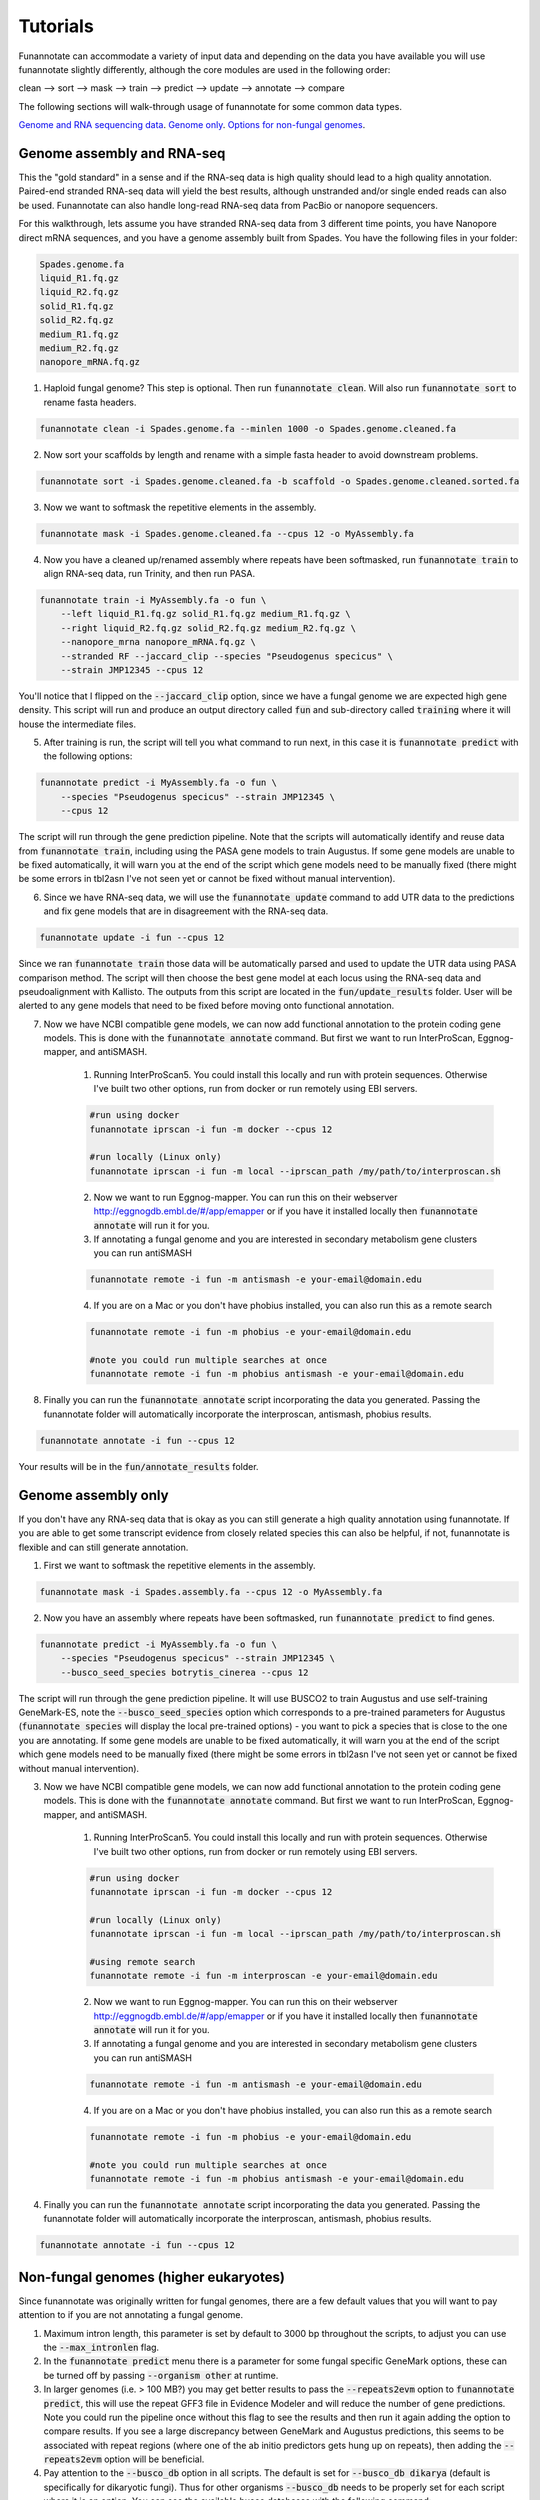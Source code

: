 
.. _tutorials:

Tutorials
================================
Funannotate can accommodate a variety of input data and depending on the data you have available you will use funannotate slightly differently, although the core modules are used in the following order:

clean --> sort --> mask --> train --> predict --> update --> annotate --> compare

The following sections will walk-through usage of funannotate for some common data types.

`Genome and RNA sequencing data <http://funannotate.readthedocs.io/en/latest/tutorials.html#genome-assembly-and-rna-seq>`_.
`Genome only <http://funannotate.readthedocs.io/en/latest/tutorials.html#genome-assembly-only>`_.
`Options for non-fungal genomes <http://funannotate.readthedocs.io/en/latest/tutorials.html#non-fungal-genomes-higher-eukaryotes>`_.


Genome assembly and RNA-seq 
-------------------------------------
This the "gold standard" in a sense and if the RNA-seq data is high quality should lead to a high quality annotation.  Paired-end stranded RNA-seq data will yield the best results, although unstranded and/or single ended reads can also be used.  Funannotate can also handle long-read RNA-seq data from PacBio or nanopore sequencers.

For this walkthrough, lets assume you have stranded RNA-seq data from 3 different time points, you have Nanopore direct mRNA sequences, and you have a genome assembly built from Spades.  You have the following files in your folder:

.. code-block:: none

    Spades.genome.fa
    liquid_R1.fq.gz
    liquid_R2.fq.gz
    solid_R1.fq.gz
    solid_R2.fq.gz
    medium_R1.fq.gz
    medium_R2.fq.gz
    nanopore_mRNA.fq.gz
    

1. Haploid fungal genome? This step is optional. Then run :code:`funannotate clean`. Will also run :code:`funannotate sort` to rename fasta headers.

.. code-block:: none

    funannotate clean -i Spades.genome.fa --minlen 1000 -o Spades.genome.cleaned.fa
    

2. Now sort your scaffolds by length and rename with a simple fasta header to avoid downstream problems.

.. code-block:: none

    funannotate sort -i Spades.genome.cleaned.fa -b scaffold -o Spades.genome.cleaned.sorted.fa
    

3. Now we want to softmask the repetitive elements in the assembly.

.. code-block:: none

    funannotate mask -i Spades.genome.cleaned.fa --cpus 12 -o MyAssembly.fa
    
  
4. Now you have a cleaned up/renamed assembly where repeats have been softmasked, run :code:`funannotate train` to align RNA-seq data, run Trinity, and then run PASA.

.. code-block:: none
    
    funannotate train -i MyAssembly.fa -o fun \
        --left liquid_R1.fq.gz solid_R1.fq.gz medium_R1.fq.gz \
        --right liquid_R2.fq.gz solid_R2.fq.gz medium_R2.fq.gz \
        --nanopore_mrna nanopore_mRNA.fq.gz \
        --stranded RF --jaccard_clip --species "Pseudogenus specicus" \
        --strain JMP12345 --cpus 12

You'll notice that I flipped on the :code:`--jaccard_clip` option, since we have a fungal genome we are expected high gene density. This script will run and produce an output directory called :code:`fun` and sub-directory called :code:`training` where it will house the intermediate files. 

5. After training is run, the script will tell you what command to run next, in this case it is :code:`funannotate predict` with the following options:

.. code-block:: none   

    funannotate predict -i MyAssembly.fa -o fun \
        --species "Pseudogenus specicus" --strain JMP12345 \
        --cpus 12

The script will run through the gene prediction pipeline. Note that the scripts will automatically identify and reuse data from :code:`funannotate train`, including using the PASA gene models to train Augustus. If some gene models are unable to be fixed automatically, it will warn you at the end of the script which gene models need to be manually fixed (there might be some errors in tbl2asn I've not seen yet or cannot be fixed without manual intervention).

6. Since we have RNA-seq data, we will use the :code:`funannotate update` command to add UTR data to the predictions and fix gene models that are in disagreement with the RNA-seq data. 

.. code-block:: none  

    funannotate update -i fun --cpus 12
    
Since we ran :code:`funannotate train` those data will be automatically parsed and used to update the UTR data using PASA comparison method. The script will then choose the best gene model at each locus using the RNA-seq data and pseudoalignment with Kallisto. The outputs from this script are located in the :code:`fun/update_results` folder. User will be alerted to any gene models that need to be fixed before moving onto functional annotation.

7. Now we have NCBI compatible gene models, we can now add functional annotation to the protein coding gene models. This is done with the :code:`funannotate annotate` command. But first we want to run InterProScan, Eggnog-mapper, and antiSMASH.

    1. Running InterProScan5.  You could install this locally and run with protein sequences. Otherwise I've built two other options, run from docker or run remotely using EBI servers.

    .. code-block:: none
    
        #run using docker
        funannotate iprscan -i fun -m docker --cpus 12
        
        #run locally (Linux only)
        funannotate iprscan -i fun -m local --iprscan_path /my/path/to/interproscan.sh
        

    2. Now we want to run Eggnog-mapper. You can run this on their webserver http://eggnogdb.embl.de/#/app/emapper or if you have it installed locally then :code:`funannotate annotate` will run it for you.
    
    3. If annotating a fungal genome and you are interested in secondary metabolism gene clusters you can run antiSMASH
    
    .. code-block:: none
    
        funannotate remote -i fun -m antismash -e your-email@domain.edu
    
    4. If you are on a Mac or you don't have phobius installed, you can also run this as a remote search

    .. code-block:: none
    
        funannotate remote -i fun -m phobius -e your-email@domain.edu
        
        #note you could run multiple searches at once
        funannotate remote -i fun -m phobius antismash -e your-email@domain.edu

8. Finally you can run the :code:`funannotate annotate` script incorporating the data you generated.  Passing the funannotate folder will automatically incorporate the interproscan, antismash, phobius results. 

.. code-block:: none    

    funannotate annotate -i fun --cpus 12
    
Your results will be in the :code:`fun/annotate_results` folder.

    
Genome assembly only
------------------------------------- 
If you don't have any RNA-seq data that is okay as you can still generate a high quality annotation using funannotate.  If you are able to get some transcript evidence from closely related species this can also be helpful, if not, funannotate is flexible and can still generate annotation.


1. First we want to softmask the repetitive elements in the assembly.

.. code-block:: none

    funannotate mask -i Spades.assembly.fa --cpus 12 -o MyAssembly.fa
    
  
2. Now you have an assembly where repeats have been softmasked, run :code:`funannotate predict` to find genes.

.. code-block:: none
    
    funannotate predict -i MyAssembly.fa -o fun \
        --species "Pseudogenus specicus" --strain JMP12345 \
        --busco_seed_species botrytis_cinerea --cpus 12

The script will run through the gene prediction pipeline. It will use BUSCO2 to train Augustus and use self-training GeneMark-ES, note the :code:`--busco_seed_species` option which corresponds to a pre-trained parameters for Augustus (:code:`funannotate species` will display the local pre-trained options) - you want to pick a species that is close to the one you are annotating. If some gene models are unable to be fixed automatically, it will warn you at the end of the script which gene models need to be manually fixed (there might be some errors in tbl2asn I've not seen yet or cannot be fixed without manual intervention).

3. Now we have NCBI compatible gene models, we can now add functional annotation to the protein coding gene models. This is done with the :code:`funannotate annotate` command. But first we want to run InterProScan, Eggnog-mapper, and antiSMASH.

    1. Running InterProScan5.  You could install this locally and run with protein sequences. Otherwise I've built two other options, run from docker or run remotely using EBI servers.

    .. code-block:: none
    
        #run using docker
        funannotate iprscan -i fun -m docker --cpus 12
        
        #run locally (Linux only)
        funannotate iprscan -i fun -m local --iprscan_path /my/path/to/interproscan.sh
        
        #using remote search
        funannotate remote -i fun -m interproscan -e your-email@domain.edu

    2. Now we want to run Eggnog-mapper. You can run this on their webserver http://eggnogdb.embl.de/#/app/emapper or if you have it installed locally then :code:`funannotate annotate` will run it for you.
    
    3. If annotating a fungal genome and you are interested in secondary metabolism gene clusters you can run antiSMASH
    
    .. code-block:: none
    
        funannotate remote -i fun -m antismash -e your-email@domain.edu
    
    4. If you are on a Mac or you don't have phobius installed, you can also run this as a remote search

    .. code-block:: none
    
        funannotate remote -i fun -m phobius -e your-email@domain.edu
        
        #note you could run multiple searches at once
        funannotate remote -i fun -m phobius antismash -e your-email@domain.edu

4. Finally you can run the :code:`funannotate annotate` script incorporating the data you generated.  Passing the funannotate folder will automatically incorporate the interproscan, antismash, phobius results. 

.. code-block:: none    

    funannotate annotate -i fun --cpus 12

Non-fungal genomes (higher eukaryotes)
------------------------------------- 
Since funannotate was originally written for fungal genomes, there are a few default values that you will want to pay attention to if you are not annotating a fungal genome.  

1. Maximum intron length, this parameter is set by default to 3000 bp throughout the scripts, to adjust you can use the :code:`--max_intronlen` flag. 

2. In the :code:`funannotate predict` menu there is a parameter for some fungal specific GeneMark options, these can be turned off by passing :code:`--organism other` at runtime. 

3. In larger genomes (i.e. > 100 MB?) you may get better results to pass the :code:`--repeats2evm` option to :code:`funannotate predict`, this will use the repeat GFF3 file in Evidence Modeler and will reduce the number of gene predictions.  Note you could run the pipeline once without this flag to see the results and then run it again adding the option to compare results. If you see a large discrepancy between GeneMark and Augustus predictions, this seems to be associated with repeat regions (where one of the ab initio predictors gets hung up on repeats), then adding the :code:`--repeats2evm` option will be beneficial.

4. Pay attention to the :code:`--busco_db` option in all scripts. The default is set for :code:`--busco_db dikarya` (default is specifically for dikaryotic fungi). Thus for other organisms :code:`--busco_db` needs to be properly set for each script where it is an option. You can see the available busco databases with the following command:

.. code-block:: none

	$ funannotate database --show_buscos
	-----------------------------
	BUSCO DB tree: (# of models)
	-----------------------------
	eukaryota (303)
		metazoa (978)
			nematoda (982)
			arthropoda (1066)
				insecta (1658)
				endopterygota (2442)
				hymenoptera (4415)
				diptera (2799)
			vertebrata (2586)
				actinopterygii (4584)
				tetrapoda (3950)
				aves (4915)
				mammalia (4104)
			euarchontoglires (6192)
				laurasiatheria (6253)
		fungi (290)
			dikarya (1312)
				ascomycota (1315)
					pezizomycotina (3156)
						eurotiomycetes (4046)
						sordariomycetes (3725)
						saccharomycetes (1759)
							saccharomycetales (1711)
				basidiomycota (1335)
			microsporidia (518)
		embryophyta (1440)
		protists (215)
			alveolata_stramenophiles (234)
